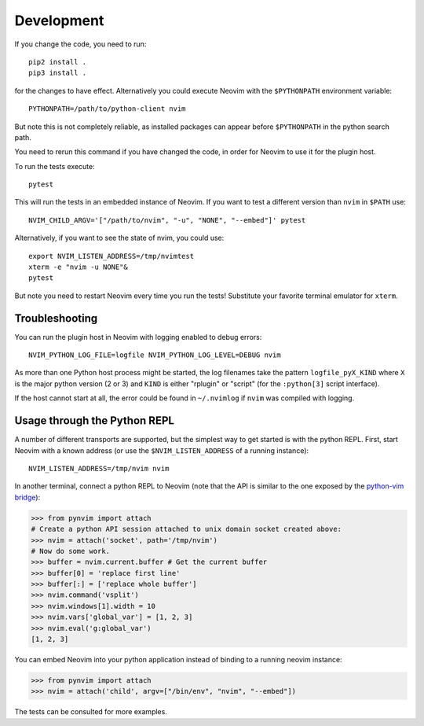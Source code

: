 Development
===========

If you change the code, you need to run::

    pip2 install .
    pip3 install .

for the changes to have effect.
Alternatively you could execute Neovim with the ``$PYTHONPATH`` environment variable::

    PYTHONPATH=/path/to/python-client nvim

But note this is not completely reliable,
as installed packages can appear before ``$PYTHONPATH`` in the python search path.

You need to rerun this command if you have changed the code,
in order for Neovim to use it for the plugin host.

To run the tests execute::

    pytest

This will run the tests in an embedded instance of Neovim.
If you want to test a different version than ``nvim`` in ``$PATH`` use::

    NVIM_CHILD_ARGV='["/path/to/nvim", "-u", "NONE", "--embed"]' pytest

Alternatively, if you want to see the state of nvim, you could use::

    export NVIM_LISTEN_ADDRESS=/tmp/nvimtest
    xterm -e "nvim -u NONE"&
    pytest

But note you need to restart Neovim every time you run the tests!
Substitute your favorite terminal emulator for ``xterm``.

Troubleshooting
---------------

You can run the plugin host in Neovim with logging enabled to debug errors::

    NVIM_PYTHON_LOG_FILE=logfile NVIM_PYTHON_LOG_LEVEL=DEBUG nvim

As more than one Python host process might be started,
the log filenames take the pattern ``logfile_pyX_KIND``
where ``X`` is the major python version (2 or 3)
and ``KIND`` is either "rplugin" or "script" (for the ``:python[3]`` script interface).

If the host cannot start at all,
the error could be found in ``~/.nvimlog`` if ``nvim`` was compiled with logging.

Usage through the Python REPL
-----------------------------

A number of different transports are supported,
but the simplest way to get started is with the python REPL.
First, start Neovim with a known address (or use the ``$NVIM_LISTEN_ADDRESS`` of a running instance)::

    NVIM_LISTEN_ADDRESS=/tmp/nvim nvim

In another terminal,
connect a python REPL to Neovim (note that the API is similar to the one exposed by the `python-vim bridge`_):

.. code-block:: python

    >>> from pynvim import attach
    # Create a python API session attached to unix domain socket created above:
    >>> nvim = attach('socket', path='/tmp/nvim')
    # Now do some work. 
    >>> buffer = nvim.current.buffer # Get the current buffer
    >>> buffer[0] = 'replace first line'
    >>> buffer[:] = ['replace whole buffer']
    >>> nvim.command('vsplit')
    >>> nvim.windows[1].width = 10
    >>> nvim.vars['global_var'] = [1, 2, 3]
    >>> nvim.eval('g:global_var')
    [1, 2, 3]

.. _`python-vim bridge`: http://vimdoc.sourceforge.net/htmldoc/if_pyth.html#python-vim

You can embed Neovim into your python application instead of binding to a running neovim instance:

.. code-block:: python

    >>> from pynvim import attach
    >>> nvim = attach('child', argv=["/bin/env", "nvim", "--embed"])

The tests can be consulted for more examples.
